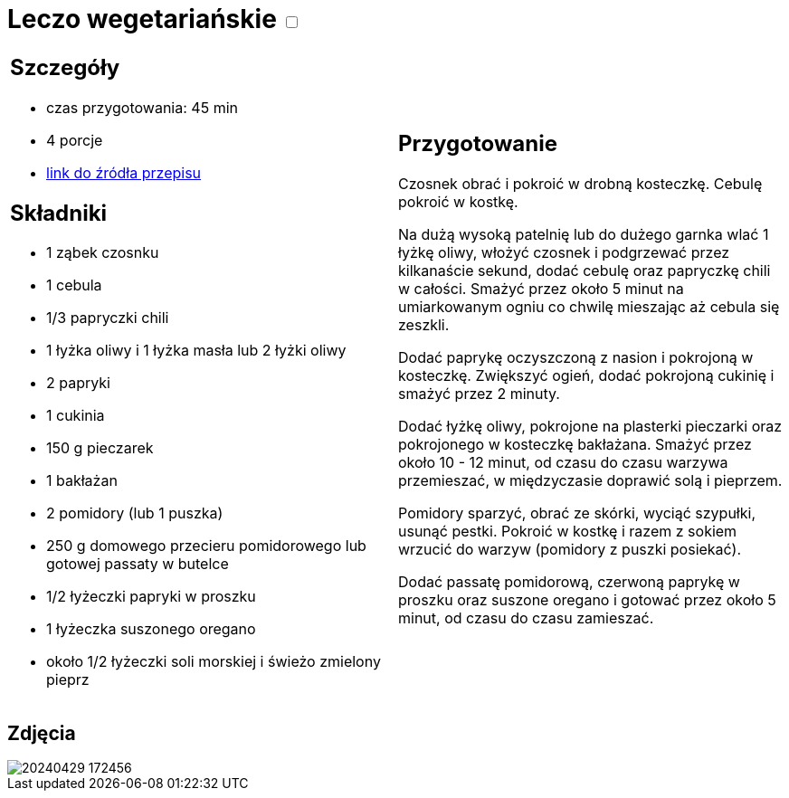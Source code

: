 = Leczo wegetariańskie +++ <label class="switch">  <input data-status="off" type="checkbox" >  <span class="slider round"></span></label>+++ 

[cols=".<a,.<a"]
[frame=none]
[grid=none]
|===
|
== Szczegóły
* czas przygotowania: 45 min
* 4 porcje
* https://www.kwestiasmaku.com/zielony_srodek/papryka/leczo_wegetarianskie/przepis.html[link do źródła przepisu]

== Składniki
* 1 ząbek czosnku
* 1 cebula
* 1/3 papryczki chili
* 1 łyżka oliwy i 1 łyżka masła lub 2 łyżki oliwy
* 2 papryki
* 1 cukinia
* 150 g pieczarek
* 1 bakłażan
* 2 pomidory (lub 1 puszka)
* 250 g domowego przecieru pomidorowego lub gotowej passaty w butelce
* 1/2 łyżeczki papryki w proszku
* 1 łyżeczka suszonego oregano
* około 1/2 łyżeczki soli morskiej i świeżo zmielony pieprz

|
== Przygotowanie
Czosnek obrać i pokroić w drobną kosteczkę. Cebulę pokroić w kostkę.

Na dużą wysoką patelnię lub do dużego garnka wlać 1 łyżkę oliwy, włożyć czosnek i podgrzewać przez kilkanaście sekund, dodać cebulę oraz papryczkę chili w całości. Smażyć przez około 5 minut na umiarkowanym ogniu co chwilę mieszając aż cebula się zeszkli.

Dodać paprykę oczyszczoną z nasion i pokrojoną w kosteczkę. Zwiększyć ogień, dodać pokrojoną cukinię i smażyć przez 2 minuty.

Dodać łyżkę oliwy, pokrojone na plasterki pieczarki oraz pokrojonego w kosteczkę bakłażana. Smażyć przez około 10 - 12 minut, od czasu do czasu warzywa przemieszać, w międzyczasie doprawić solą i pieprzem.

Pomidory sparzyć, obrać ze skórki, wyciąć szypułki, usunąć pestki. Pokroić w kostkę i razem z sokiem wrzucić do warzyw (pomidory z puszki posiekać).

Dodać passatę pomidorową, czerwoną paprykę w proszku oraz suszone oregano i gotować przez około 5 minut, od czasu do czasu zamieszać.

|===

[.text-center]
== Zdjęcia

image::/Recipes/static/images/20240429_172456.jpg[]

